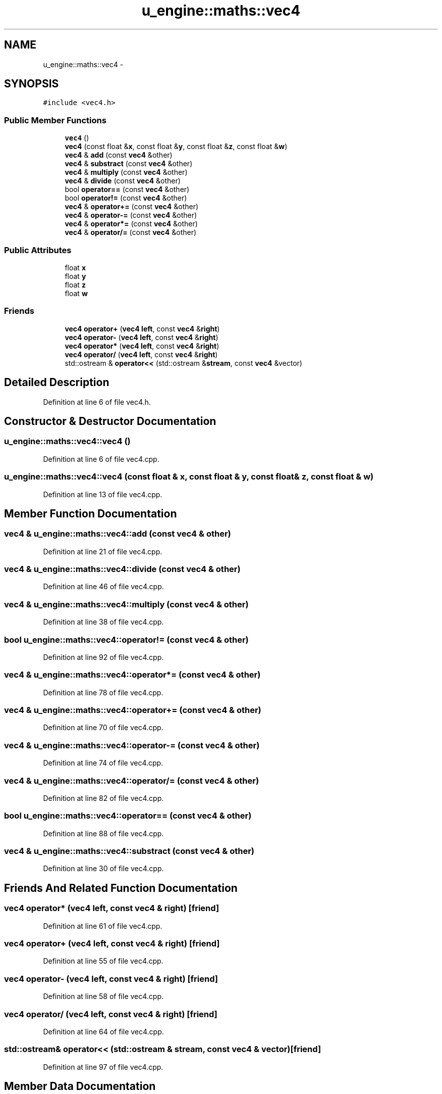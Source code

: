 .TH "u_engine::maths::vec4" 3 "Sun Aug 23 2015" "Version v0.0.3" "UntitledEngine" \" -*- nroff -*-
.ad l
.nh
.SH NAME
u_engine::maths::vec4 \- 
.SH SYNOPSIS
.br
.PP
.PP
\fC#include <vec4\&.h>\fP
.SS "Public Member Functions"

.in +1c
.ti -1c
.RI "\fBvec4\fP ()"
.br
.ti -1c
.RI "\fBvec4\fP (const float &\fBx\fP, const float &\fBy\fP, const float &\fBz\fP, const float &\fBw\fP)"
.br
.ti -1c
.RI "\fBvec4\fP & \fBadd\fP (const \fBvec4\fP &other)"
.br
.ti -1c
.RI "\fBvec4\fP & \fBsubstract\fP (const \fBvec4\fP &other)"
.br
.ti -1c
.RI "\fBvec4\fP & \fBmultiply\fP (const \fBvec4\fP &other)"
.br
.ti -1c
.RI "\fBvec4\fP & \fBdivide\fP (const \fBvec4\fP &other)"
.br
.ti -1c
.RI "bool \fBoperator==\fP (const \fBvec4\fP &other)"
.br
.ti -1c
.RI "bool \fBoperator!=\fP (const \fBvec4\fP &other)"
.br
.ti -1c
.RI "\fBvec4\fP & \fBoperator+=\fP (const \fBvec4\fP &other)"
.br
.ti -1c
.RI "\fBvec4\fP & \fBoperator\-=\fP (const \fBvec4\fP &other)"
.br
.ti -1c
.RI "\fBvec4\fP & \fBoperator*=\fP (const \fBvec4\fP &other)"
.br
.ti -1c
.RI "\fBvec4\fP & \fBoperator/=\fP (const \fBvec4\fP &other)"
.br
.in -1c
.SS "Public Attributes"

.in +1c
.ti -1c
.RI "float \fBx\fP"
.br
.ti -1c
.RI "float \fBy\fP"
.br
.ti -1c
.RI "float \fBz\fP"
.br
.ti -1c
.RI "float \fBw\fP"
.br
.in -1c
.SS "Friends"

.in +1c
.ti -1c
.RI "\fBvec4\fP \fBoperator+\fP (\fBvec4\fP \fBleft\fP, const \fBvec4\fP &\fBright\fP)"
.br
.ti -1c
.RI "\fBvec4\fP \fBoperator\-\fP (\fBvec4\fP \fBleft\fP, const \fBvec4\fP &\fBright\fP)"
.br
.ti -1c
.RI "\fBvec4\fP \fBoperator*\fP (\fBvec4\fP \fBleft\fP, const \fBvec4\fP &\fBright\fP)"
.br
.ti -1c
.RI "\fBvec4\fP \fBoperator/\fP (\fBvec4\fP \fBleft\fP, const \fBvec4\fP &\fBright\fP)"
.br
.ti -1c
.RI "std::ostream & \fBoperator<<\fP (std::ostream &\fBstream\fP, const \fBvec4\fP &vector)"
.br
.in -1c
.SH "Detailed Description"
.PP 
Definition at line 6 of file vec4\&.h\&.
.SH "Constructor & Destructor Documentation"
.PP 
.SS "u_engine::maths::vec4::vec4 ()"

.PP
Definition at line 6 of file vec4\&.cpp\&.
.SS "u_engine::maths::vec4::vec4 (const float & x, const float & y, const float & z, const float & w)"

.PP
Definition at line 13 of file vec4\&.cpp\&.
.SH "Member Function Documentation"
.PP 
.SS "\fBvec4\fP & u_engine::maths::vec4::add (const \fBvec4\fP & other)"

.PP
Definition at line 21 of file vec4\&.cpp\&.
.SS "\fBvec4\fP & u_engine::maths::vec4::divide (const \fBvec4\fP & other)"

.PP
Definition at line 46 of file vec4\&.cpp\&.
.SS "\fBvec4\fP & u_engine::maths::vec4::multiply (const \fBvec4\fP & other)"

.PP
Definition at line 38 of file vec4\&.cpp\&.
.SS "bool u_engine::maths::vec4::operator!= (const \fBvec4\fP & other)"

.PP
Definition at line 92 of file vec4\&.cpp\&.
.SS "\fBvec4\fP & u_engine::maths::vec4::operator*= (const \fBvec4\fP & other)"

.PP
Definition at line 78 of file vec4\&.cpp\&.
.SS "\fBvec4\fP & u_engine::maths::vec4::operator+= (const \fBvec4\fP & other)"

.PP
Definition at line 70 of file vec4\&.cpp\&.
.SS "\fBvec4\fP & u_engine::maths::vec4::operator\-= (const \fBvec4\fP & other)"

.PP
Definition at line 74 of file vec4\&.cpp\&.
.SS "\fBvec4\fP & u_engine::maths::vec4::operator/= (const \fBvec4\fP & other)"

.PP
Definition at line 82 of file vec4\&.cpp\&.
.SS "bool u_engine::maths::vec4::operator== (const \fBvec4\fP & other)"

.PP
Definition at line 88 of file vec4\&.cpp\&.
.SS "\fBvec4\fP & u_engine::maths::vec4::substract (const \fBvec4\fP & other)"

.PP
Definition at line 30 of file vec4\&.cpp\&.
.SH "Friends And Related Function Documentation"
.PP 
.SS "\fBvec4\fP operator* (\fBvec4\fP left, const \fBvec4\fP & right)\fC [friend]\fP"

.PP
Definition at line 61 of file vec4\&.cpp\&.
.SS "\fBvec4\fP operator+ (\fBvec4\fP left, const \fBvec4\fP & right)\fC [friend]\fP"

.PP
Definition at line 55 of file vec4\&.cpp\&.
.SS "\fBvec4\fP operator\- (\fBvec4\fP left, const \fBvec4\fP & right)\fC [friend]\fP"

.PP
Definition at line 58 of file vec4\&.cpp\&.
.SS "\fBvec4\fP operator/ (\fBvec4\fP left, const \fBvec4\fP & right)\fC [friend]\fP"

.PP
Definition at line 64 of file vec4\&.cpp\&.
.SS "std::ostream& operator<< (std::ostream & stream, const \fBvec4\fP & vector)\fC [friend]\fP"

.PP
Definition at line 97 of file vec4\&.cpp\&.
.SH "Member Data Documentation"
.PP 
.SS "float u_engine::maths::vec4::w"

.PP
Definition at line 7 of file vec4\&.h\&.
.SS "float u_engine::maths::vec4::x"

.PP
Definition at line 7 of file vec4\&.h\&.
.SS "float u_engine::maths::vec4::y"

.PP
Definition at line 7 of file vec4\&.h\&.
.SS "float u_engine::maths::vec4::z"

.PP
Definition at line 7 of file vec4\&.h\&.

.SH "Author"
.PP 
Generated automatically by Doxygen for UntitledEngine from the source code\&.

